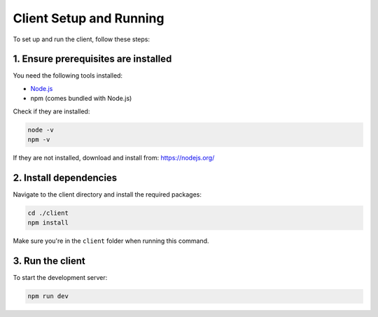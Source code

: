 Client Setup and Running
=========================

To set up and run the client, follow these steps:

1. Ensure prerequisites are installed
-------------------------------------

You need the following tools installed:

- `Node.js <https://nodejs.org/>`_
- npm (comes bundled with Node.js)

Check if they are installed:

.. code-block:: bash

   node -v
   npm -v

If they are not installed, download and install from: https://nodejs.org/

2. Install dependencies
-----------------------

Navigate to the client directory and install the required packages:

.. code-block:: bash

   cd ./client
   npm install

Make sure you're in the ``client`` folder when running this command.

3. Run the client
-----------------

To start the development server:

.. code-block:: bash

   npm run dev
